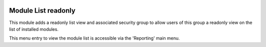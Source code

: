 .. image:: https://img.shields.io/badge/licence-AGPL--3-blue.svg
    :alt: License

====================
Module List readonly
====================

This module adds a readonly list view and associated security group to
allow users of this group a readonly view on the list of installed modules.

This menu entry to view the module list is accessible via the 'Reporting' main menu.

